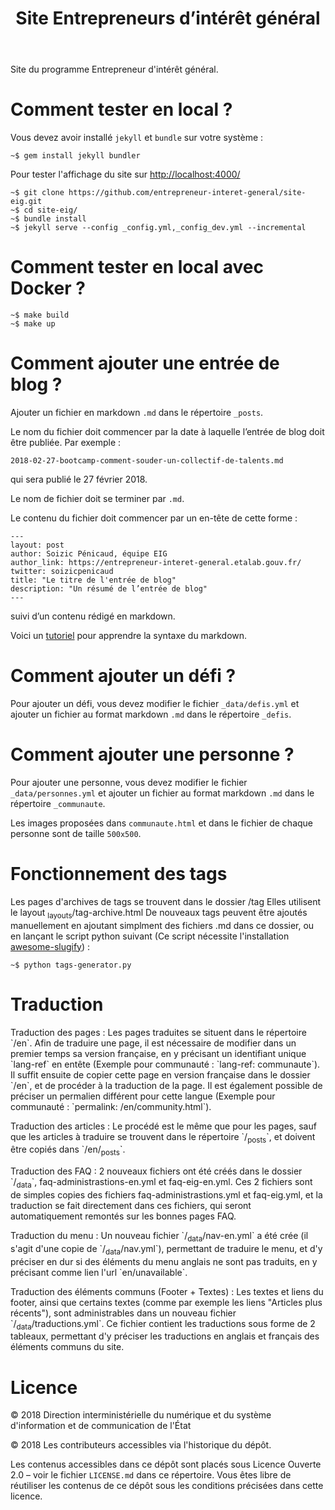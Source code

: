 #+title: Site Entrepreneurs d’intérêt général

Site du programme Entrepreneur d'intérêt général.

* Comment tester en local ?

Vous devez avoir installé =jekyll= et =bundle= sur votre système :

: ~$ gem install jekyll bundler

Pour tester l'affichage du site sur http://localhost:4000/

: ~$ git clone https://github.com/entrepreneur-interet-general/site-eig.git
: ~$ cd site-eig/
: ~$ bundle install
: ~$ jekyll serve --config _config.yml,_config_dev.yml --incremental


* Comment tester en local avec Docker ?

: ~$ make build
: ~$ make up

* Comment ajouter une entrée de blog ?

Ajouter un fichier en markdown =.md= dans le répertoire =_posts=.

Le nom du fichier doit commencer par la date à laquelle l’entrée de
blog doit être publiée.  Par exemple :

: 2018-02-27-bootcamp-comment-souder-un-collectif-de-talents.md

qui sera publié le 27 février 2018.

Le nom de fichier doit se terminer par =.md=.

Le contenu du fichier doit commencer par un en-tête de cette forme :

: ---
: layout: post
: author: Soizic Pénicaud, équipe EIG
: author_link: https://entrepreneur-interet-general.etalab.gouv.fr/
: twitter: soizicpenicaud
: title: "Le titre de l'entrée de blog"
: description: "Un résumé de l’entrée de blog"
: ---

suivi d’un contenu rédigé en markdown.

Voici un [[https://openclassrooms.com/courses/redigez-en-markdown][tutoriel]] pour apprendre la syntaxe du markdown.

* Comment ajouter un défi ?

Pour ajouter un défi, vous devez modifier le fichier =_data/defis.yml= et
ajouter un fichier au format markdown =.md= dans le répertoire =_defis=.


* Comment ajouter une personne ?

Pour ajouter une personne, vous devez modifier le fichier
=_data/personnes.yml= et ajouter un fichier au format markdown =.md= dans le
répertoire =_communaute=.

Les images proposées dans =communaute.html= et dans le fichier de chaque
personne sont de taille =500x500=.

* Fonctionnement des tags

Les pages d'archives de tags se trouvent dans le dossier /tag
Elles utilisent le layout _layouts/tag-archive.html
De nouveaux tags peuvent être ajoutés manuellement en ajoutant simplment des fichiers .md dans ce dossier, ou en lançant le script python suivant (Ce script nécessite l'installation [[https://pypi.org/project/awesome-slugify/][awesome-slugify]]) :

: ~$ python tags-generator.py

* Traduction

Traduction des pages : Les pages traduites se situent dans le répertoire `/en`. Afin de traduire une page, il est nécessaire de modifier dans un premier temps sa version française, en y précisant un identifiant unique `lang-ref` en entête (Exemple pour communauté : `lang-ref: communaute`).  Il suffit ensuite de copier cette page en version française dans le dossier `/en`, et de procéder à la traduction de la page. Il est également possible de préciser un permalien différent pour cette langue (Exemple pour communauté : `permalink: /en/community.html`).

Traduction des articles : Le procédé est le même que pour les pages, sauf que les articles à traduire se trouvent dans le répertoire `/_posts`, et doivent être copiés dans `/en/_posts`.

Traduction des FAQ : 2 nouveaux fichiers ont été créés dans le dossier `/_data`, faq-administrastions-en.yml et faq-eig-en.yml. Ces 2 fichiers sont de simples copies des fichiers faq-administrastions.yml et faq-eig.yml, et la traduction se fait directement dans ces fichiers, qui seront automatiquement remontés sur les bonnes pages FAQ.

Traduction du menu : Un nouveau fichier `/_data/nav-en.yml` a été crée (il s'agit d'une copie de `/_data/nav.yml`), permettant de traduire le menu, et d'y préciser en dur si des éléments du menu anglais ne sont pas traduits, en y précisant comme lien l'url `en/unavailable`.

Traduction des éléments communs (Footer + Textes) : Les textes et liens du footer, ainsi que certains textes (comme par exemple les liens "Articles plus récents"), sont administrables dans un nouveau fichier `/_data/traductions.yml`. Ce fichier contient les traductions sous forme de 2 tableaux, permettant d'y préciser les traductions en anglais et français des éléments communs du site.

* Licence

© 2018 Direction interministérielle du numérique et du système
d'information et de communication de l'État

© 2018 Les contributeurs accessibles via l'historique du dépôt.

Les contenus accessibles dans ce dépôt sont placés sous Licence
Ouverte 2.0 -- voir le fichier =LICENSE.md= dans ce répertoire.  Vous êtes
libre de réutiliser les contenus de ce dépôt sous les conditions
précisées dans cette licence.
